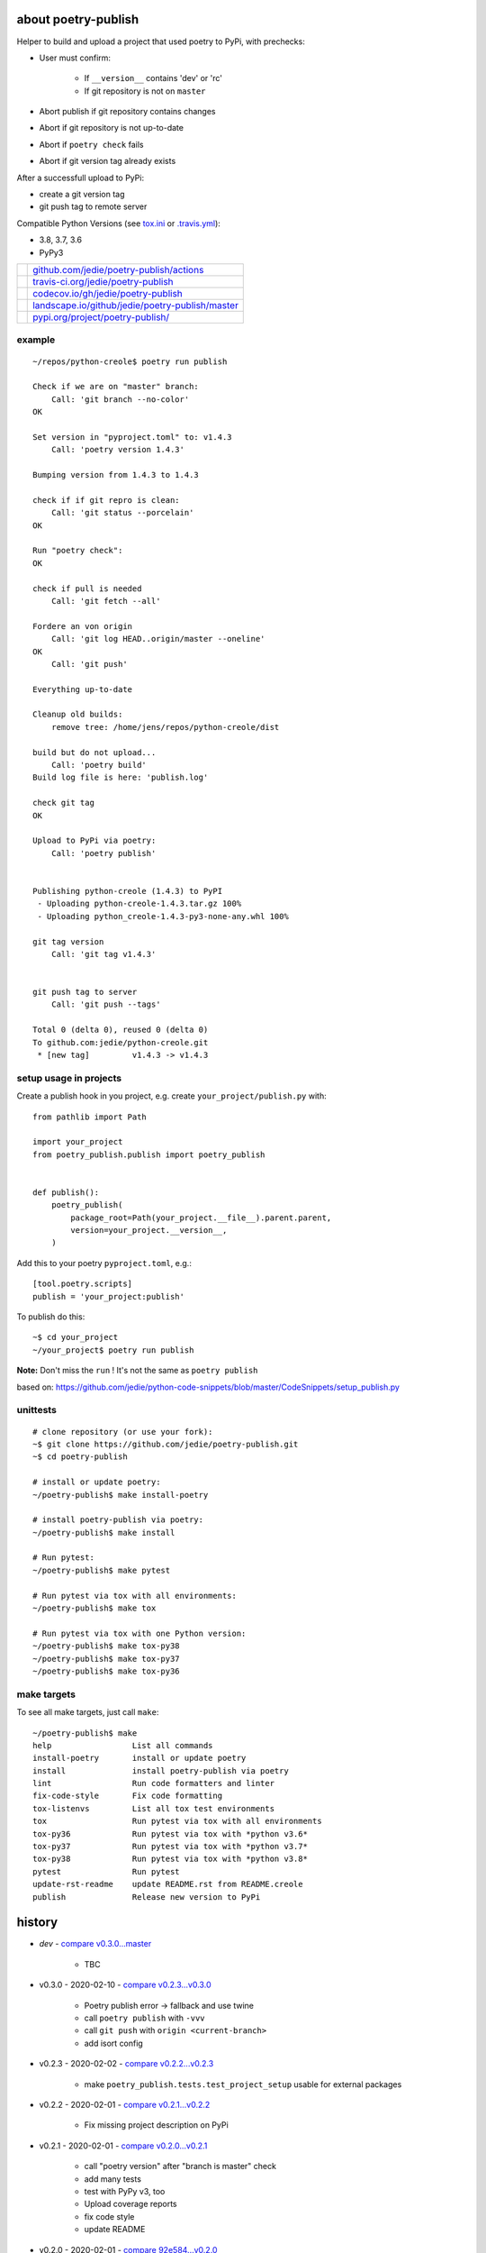 ====================
about poetry-publish
====================

Helper to build and upload a project that used poetry to PyPi, with prechecks:

* User must confirm:

    * If ``__version__`` contains 'dev' or 'rc'

    * If git repository is not on ``master``

* Abort publish if git repository contains changes

* Abort if git repository is not up-to-date

* Abort if ``poetry check`` fails

* Abort if git version tag already exists

After a successfull upload to PyPi:

* create a git version tag

* git push tag to remote server

Compatible Python Versions (see `tox.ini <https://github.com/jedie/poetry-publish/blob/master/tox.ini>`_ or `.travis.yml <https://github.com/jedie/poetry-publish/blob/master/.travis.yml>`_):

* 3.8, 3.7, 3.6

* PyPy3

+---------------------------------+----------------------------------------------------+
| |Build Status on github|        | `github.com/jedie/poetry-publish/actions`_         |
+---------------------------------+----------------------------------------------------+
| |Build Status on travis-ci.org| | `travis-ci.org/jedie/poetry-publish`_              |
+---------------------------------+----------------------------------------------------+
| |Coverage Status on codecov.io| | `codecov.io/gh/jedie/poetry-publish`_              |
+---------------------------------+----------------------------------------------------+
| |Status on landscape.io|        | `landscape.io/github/jedie/poetry-publish/master`_ |
+---------------------------------+----------------------------------------------------+
| |PyPi version|                  | `pypi.org/project/poetry-publish/`_                |
+---------------------------------+----------------------------------------------------+

.. |Build Status on github| image:: https://github.com/jedie/poetry-publish/workflows/test/badge.svg?branch=master
.. _github.com/jedie/poetry-publish/actions: https://github.com/jedie/poetry-publish/actions?query=workflow%3Atest
.. |Build Status on travis-ci.org| image:: https://travis-ci.org/jedie/poetry-publish.svg
.. _travis-ci.org/jedie/poetry-publish: https://travis-ci.org/jedie/poetry-publish/
.. |Coverage Status on codecov.io| image:: https://codecov.io/gh/jedie/poetry-publish/branch/master/graph/badge.svg
.. _codecov.io/gh/jedie/poetry-publish: https://codecov.io/gh/jedie/poetry-publish
.. |Status on landscape.io| image:: https://landscape.io/github/jedie/poetry-publish/master/landscape.svg
.. _landscape.io/github/jedie/poetry-publish/master: https://landscape.io/github/jedie/poetry-publish/master
.. |PyPi version| image:: https://badge.fury.io/py/poetry-publish.svg
.. _pypi.org/project/poetry-publish/: https://pypi.org/project/poetry-publish/

-------
example
-------

::

    ~/repos/python-creole$ poetry run publish
    
    Check if we are on "master" branch:
    	Call: 'git branch --no-color'
    OK
    
    Set version in "pyproject.toml" to: v1.4.3
    	Call: 'poetry version 1.4.3'
    
    Bumping version from 1.4.3 to 1.4.3
    
    check if if git repro is clean:
    	Call: 'git status --porcelain'
    OK
    
    Run "poetry check":
    OK
    
    check if pull is needed
    	Call: 'git fetch --all'
    
    Fordere an von origin
    	Call: 'git log HEAD..origin/master --oneline'
    OK
    	Call: 'git push'
    
    Everything up-to-date
    
    Cleanup old builds:
    	remove tree: /home/jens/repos/python-creole/dist
    
    build but do not upload...
    	Call: 'poetry build'
    Build log file is here: 'publish.log'
    
    check git tag
    OK
    
    Upload to PyPi via poetry:
    	Call: 'poetry publish'
    
    
    Publishing python-creole (1.4.3) to PyPI
     - Uploading python-creole-1.4.3.tar.gz 100%
     - Uploading python_creole-1.4.3-py3-none-any.whl 100%
    
    git tag version
    	Call: 'git tag v1.4.3'
    
    
    git push tag to server
    	Call: 'git push --tags'
    
    Total 0 (delta 0), reused 0 (delta 0)
    To github.com:jedie/python-creole.git
     * [new tag]         v1.4.3 -> v1.4.3

-----------------------
setup usage in projects
-----------------------

Create a publish hook in you project, e.g. create ``your_project/publish.py`` with:

::

    from pathlib import Path
    
    import your_project
    from poetry_publish.publish import poetry_publish
    
    
    def publish():
        poetry_publish(
            package_root=Path(your_project.__file__).parent.parent,
            version=your_project.__version__,
        )

Add this to your poetry ``pyproject.toml``, e.g.:

::

    [tool.poetry.scripts]
    publish = 'your_project:publish'

To publish do this:

::

    ~$ cd your_project
    ~/your_project$ poetry run publish

**Note:** Don't miss the ``run`` ! It's not the same as ``poetry publish``

based on:
`https://github.com/jedie/python-code-snippets/blob/master/CodeSnippets/setup_publish.py <https://github.com/jedie/python-code-snippets/blob/master/CodeSnippets/setup_publish.py>`_

---------
unittests
---------

::

    # clone repository (or use your fork):
    ~$ git clone https://github.com/jedie/poetry-publish.git
    ~$ cd poetry-publish
    
    # install or update poetry:
    ~/poetry-publish$ make install-poetry
    
    # install poetry-publish via poetry:
    ~/poetry-publish$ make install
    
    # Run pytest:
    ~/poetry-publish$ make pytest
    
    # Run pytest via tox with all environments:
    ~/poetry-publish$ make tox
    
    # Run pytest via tox with one Python version:
    ~/poetry-publish$ make tox-py38
    ~/poetry-publish$ make tox-py37
    ~/poetry-publish$ make tox-py36

------------
make targets
------------

To see all make targets, just call ``make``:

::

    ~/poetry-publish$ make
    help                 List all commands
    install-poetry       install or update poetry
    install              install poetry-publish via poetry
    lint                 Run code formatters and linter
    fix-code-style       Fix code formatting
    tox-listenvs         List all tox test environments
    tox                  Run pytest via tox with all environments
    tox-py36             Run pytest via tox with *python v3.6*
    tox-py37             Run pytest via tox with *python v3.7*
    tox-py38             Run pytest via tox with *python v3.8*
    pytest               Run pytest
    update-rst-readme    update README.rst from README.creole
    publish              Release new version to PyPi

=======
history
=======

* *dev* - `compare v0.3.0...master <https://github.com/jedie/poetry-publish/compare/v0.3.0...master>`_ 

    * TBC

* v0.3.0 - 2020-02-10 - `compare v0.2.3...v0.3.0 <https://github.com/jedie/poetry-publish/compare/v0.2.3...v0.3.0>`_ 

    * Poetry publish error -> fallback and use twine

    * call ``poetry publish`` with ``-vvv``

    * call ``git push`` with ``origin <current-branch>``

    * add isort config

* v0.2.3 - 2020-02-02 - `compare v0.2.2...v0.2.3 <https://github.com/jedie/poetry-publish/compare/v0.2.2...v0.2.3>`_ 

    * make ``poetry_publish.tests.test_project_setup`` usable for external packages

* v0.2.2 - 2020-02-01 - `compare v0.2.1...v0.2.2 <https://github.com/jedie/poetry-publish/compare/v0.2.1...v0.2.2>`_ 

    * Fix missing project description on PyPi

* v0.2.1 - 2020-02-01 - `compare v0.2.0...v0.2.1 <https://github.com/jedie/poetry-publish/compare/v0.2.0...v0.2.1>`_ 

    * call "poetry version" after "branch is master" check

    * add many tests

    * test with PyPy v3, too

    * Upload coverage reports

    * fix code style

    * update README

* v0.2.0 - 2020-02-01 - `compare 92e584...v0.2.0 <https://github.com/jedie/poetry-publish/compare/92e584ed8532c577feb971a5d8630cc1929ad6eb...v0.2.0>`_ 

    * first released version cut out from `python-creole <https://github.com/jedie/python-creole>`_

first source code was written 27.11.2008: `Forum thread (de) <http://www.python-forum.de/viewtopic.php?f=3&t=16742>`_

-------------
Project links
-------------

+--------+---------------------------------------------+
| GitHub | `https://github.com/jedie/poetry-publish/`_ |
+--------+---------------------------------------------+
| PyPi   | `https://pypi.org/project/poetry-publish/`_ |
+--------+---------------------------------------------+

.. _https://github.com/jedie/poetry-publish/: https://github.com/jedie/poetry-publish/
.. _https://pypi.org/project/poetry-publish/: https://pypi.org/project/poetry-publish/

--------
donation
--------

* `paypal.me/JensDiemer <https://www.paypal.me/JensDiemer>`_

* `Flattr This! <https://flattr.com/submit/auto?uid=jedie&url=https%3A%2F%2Fgithub.com%2Fjedie%2Fpoetry-publish%2F>`_

* Send `Bitcoins <http://www.bitcoin.org/>`_ to `1823RZ5Md1Q2X5aSXRC5LRPcYdveCiVX6F <https://blockexplorer.com/address/1823RZ5Md1Q2X5aSXRC5LRPcYdveCiVX6F>`_

------------

``Note: this file is generated from README.creole 2020-02-10 20:37:59 with "python-creole"``
